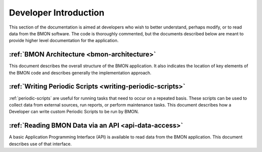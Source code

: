 .. _developer-introduction:

Developer Introduction
======================

This section of the documentation is aimed at developers who wish to better
understand, perhaps modify, or to read data from the BMON software. The code
is thoroughly commented, but the documents described below are meant to
provide higher level documentation for the application.


:ref:`BMON Architecture <bmon-architecture>`
--------------------------------------------

This document describes the overall structure of the BMON application.
It also indicates the location of key elements of the BMON code and
describes generally the implementation approach.

:ref:`Writing Periodic Scripts <writing-periodic-scripts>`
----------------------------------------------------------

:ref:`periodic-scripts` are useful for running tasks that need to occur 
on a repeated basis. These scripts can be used to collect data from
external sources, run reports, or perform maintenance tasks. This document
describes how a Developer can write custom Periodic Scripts to be run by BMON.

:ref:`Reading BMON Data via an API <api-data-access>`
-----------------------------------------------------

A basic Application Programming Interface (API) is available to read data
from the BMON application.  This document describes use of that interface.
